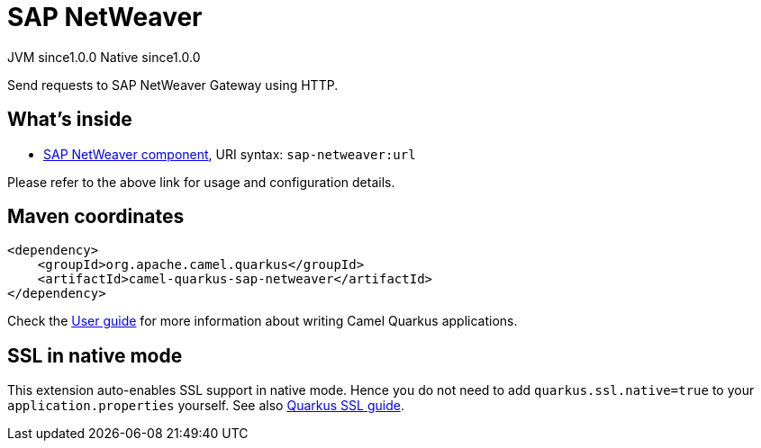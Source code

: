 // Do not edit directly!
// This file was generated by camel-quarkus-maven-plugin:update-extension-doc-page
= SAP NetWeaver
:page-aliases: extensions/sap-netweaver.adoc
:cq-artifact-id: camel-quarkus-sap-netweaver
:cq-native-supported: true
:cq-status: Stable
:cq-description: Send requests to SAP NetWeaver Gateway using HTTP.
:cq-deprecated: false
:cq-jvm-since: 1.0.0
:cq-native-since: 1.0.0

[.badges]
[.badge-key]##JVM since##[.badge-supported]##1.0.0## [.badge-key]##Native since##[.badge-supported]##1.0.0##

Send requests to SAP NetWeaver Gateway using HTTP.

== What's inside

* xref:latest@components:ROOT:sap-netweaver-component.adoc[SAP NetWeaver component], URI syntax: `sap-netweaver:url`

Please refer to the above link for usage and configuration details.

== Maven coordinates

[source,xml]
----
<dependency>
    <groupId>org.apache.camel.quarkus</groupId>
    <artifactId>camel-quarkus-sap-netweaver</artifactId>
</dependency>
----

Check the xref:user-guide/index.adoc[User guide] for more information about writing Camel Quarkus applications.

== SSL in native mode

This extension auto-enables SSL support in native mode. Hence you do not need to add
`quarkus.ssl.native=true` to your `application.properties` yourself. See also
https://quarkus.io/guides/native-and-ssl[Quarkus SSL guide].
